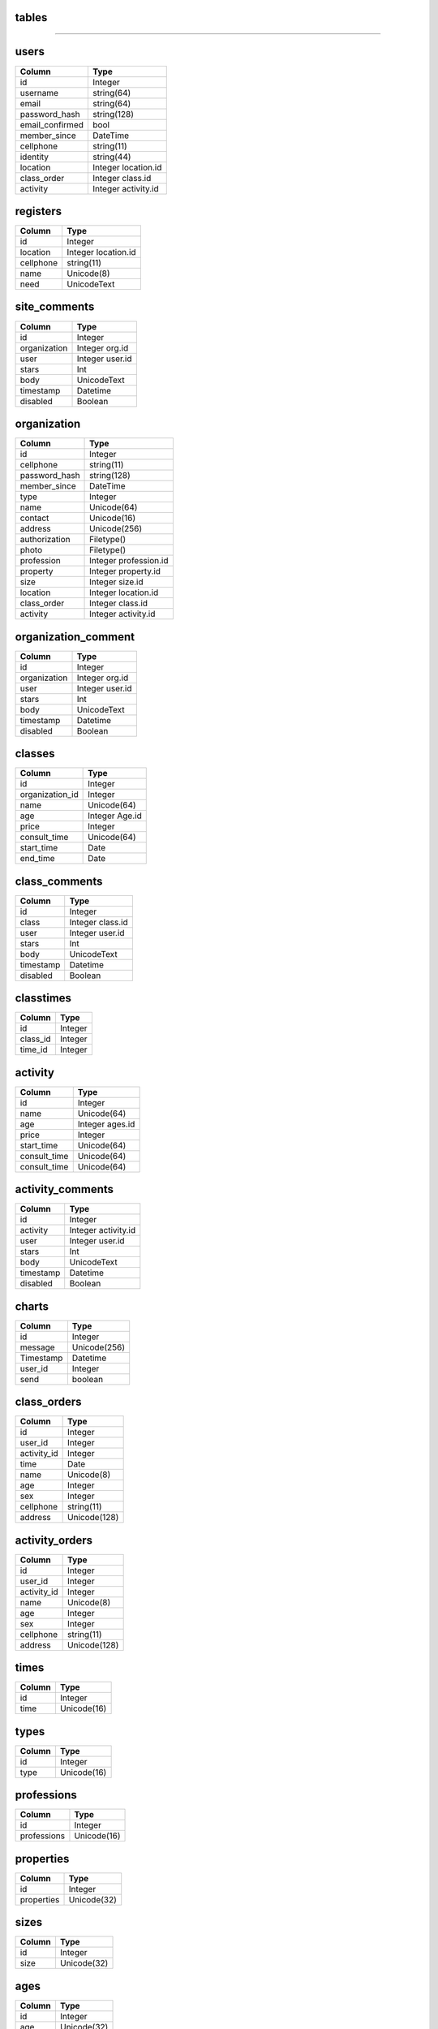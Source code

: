 tables
------
+------------------------+--------------------+-------------------+
| table                  | type               |usage              | 
+========================+====================+===================+
| users                  | Data               |个人用户数据         |
+------------------------+--------------------+-------------------+
| registers              | Data               |求学登记            |
+------------------------+--------------------+-------------------+
| site_comments          | Data               |网站留言            |
+------------------------+--------------------+-------------------+
| organizations          | Data               | 机构、学校数据      |
+------------------------+--------------------+-------------------+
| organization_comments  | Data               |机构评论            |
+------------------------+--------------------+-------------------+
| classes                | Data               |课程                |
+------------------------+--------------------+-------------------+
| class_comments         | Data               |课程评价            |
+------------------------+--------------------+-------------------+
| classtimes             | association        |课程与时间对应       |
+------------------------+--------------------+-------------------+
| activities             | Data               |活动                |
+------------------------+--------------------+-------------------+
| activity_comments      | Data               |活动评价            |
+------------------------+--------------------+-------------------+
| charts                 | Data               |聊天               |
+------------------------+--------------------+-------------------+
| class_orders           | Data               |课程订单            |
+------------------------+--------------------+-------------------+
| activity_orders        | Data               |活动订单            |
+------------------------+--------------------+-------------------+
| times                  | Helper             |上课时间            |
+------------------------+--------------------+-------------------+
| types                  | Helper             |机构类型            |
+------------------------+--------------------+-------------------+
| professions            | Helper             |机构行业            |
+------------------------+--------------------+-------------------+
| properties             | Helper             |机构类别            |
+------------------------+--------------------+-------------------+
| sizes                  | Helper             |机构规模            |
+------------------------+--------------------+-------------------+
| ages                   | Helper             |活动课程适用年龄     |  
+------------------------+--------------------+-------------------+
| locations              | Helper             |城市区域            |
+------------------------+--------------------+-------------------+

------------------

users
-----

+-----------------+----------------------+
| Column          | Type                 | 
+=================+======================+
| id              | Integer              | 
+-----------------+----------------------+ 
| username        | string(64)           | 
+-----------------+----------------------+ 
| email           | string(64)           | 
+-----------------+----------------------+
| password_hash   | string(128)          | 
+-----------------+----------------------+
| email_confirmed | bool                 | 
+-----------------+----------------------+
| member_since    | DateTime             | 
+-----------------+----------------------+
| cellphone       | string(11)           | 
+-----------------+----------------------+
| identity        | string(44)           | 
+-----------------+----------------------+
| location        | Integer location.id  | 
+-----------------+----------------------+
| class_order     | Integer  class.id    | 
+-----------------+----------------------+
| activity        | Integer activity.id  | 
+-----------------+----------------------+


registers
---------

+-----------------+--------------------+
| Column          | Type               | 
+=================+====================+
| id              | Integer            | 
+-----------------+--------------------+ 
| location        | Integer location.id| 
+-----------------+--------------------+
| cellphone       | string(11)         | 
+-----------------+--------------------+
| name            | Unicode(8)         | 
+-----------------+--------------------+ 
| need            | UnicodeText        | 
+-----------------+--------------------+

site_comments
-------------

+-----------------+--------------------+
| Column          | Type               | 
+=================+====================+
| id              | Integer            | 
+-----------------+--------------------+
| organization    | Integer  org.id    | 
+-----------------+--------------------+
| user            | Integer  user.id   | 
+-----------------+--------------------+
| stars           | Int                | 
+-----------------+--------------------+
| body            | UnicodeText        | 
+-----------------+--------------------+
| timestamp       | Datetime           | 
+-----------------+--------------------+
| disabled        | Boolean            | 
+-----------------+--------------------+

organization
------------

+-----------------+-------------------------+
| Column          | Type                    | 
+=================+=========================+
| id              | Integer                 | 
+-----------------+-------------------------+
| cellphone       | string(11)              | 
+-----------------+-------------------------+
| password_hash   | string(128)             | 
+-----------------+-------------------------+
| member_since    | DateTime                | 
+-----------------+-------------------------+
| type            | Integer                 | 
+-----------------+-------------------------+
| name            | Unicode(64)             | 
+-----------------+-------------------------+ 
| contact         | Unicode(16)             | 
+-----------------+-------------------------+ 
| address         | Unicode(256)            | 
+-----------------+-------------------------+ 
| authorization   | Filetype()              | 
+-----------------+-------------------------+ 
| photo           | Filetype()              | 
+-----------------+-------------------------+ 
| profession      | Integer  profession.id  | 
+-----------------+-------------------------+
| property        | Integer   property.id   | 
+-----------------+-------------------------+
| size            | Integer   size.id       | 
+-----------------+-------------------------+
| location        | Integer location.id     | 
+-----------------+-------------------------+
| class_order     | Integer class.id        | 
+-----------------+-------------------------+
| activity        | Integer   activity.id   | 
+-----------------+-------------------------+

organization_comment
--------------------
+-----------------+--------------------+
| Column          | Type               | 
+=================+====================+
| id              | Integer            | 
+-----------------+--------------------+
| organization    | Integer org.id     | 
+-----------------+--------------------+
| user            | Integer  user.id   | 
+-----------------+--------------------+
| stars           | Int                | 
+-----------------+--------------------+
| body            | UnicodeText        | 
+-----------------+--------------------+
| timestamp       | Datetime           | 
+-----------------+--------------------+
| disabled        | Boolean            | 
+-----------------+--------------------+

classes
-------
+-----------------+--------------------+
| Column          | Type               | 
+=================+====================+
| id              | Integer            | 
+-----------------+--------------------+
| organization_id | Integer            | 
+-----------------+--------------------+
| name            | Unicode(64)        | 
+-----------------+--------------------+ 
| age             | Integer     Age.id | 
+-----------------+--------------------+ 
| price           | Integer            | 
+-----------------+--------------------+ 
| consult_time    | Unicode(64)        | 
+-----------------+--------------------+ 
| start_time      | Date               | 
+-----------------+--------------------+
| end_time        | Date               | 
+-----------------+--------------------+

class_comments
--------------
+-----------------+--------------------+
| Column          | Type               | 
+=================+====================+
| id              | Integer            | 
+-----------------+--------------------+
| class           | Integer  class.id  | 
+-----------------+--------------------+
| user            | Integer   user.id  | 
+-----------------+--------------------+
| stars           | Int                | 
+-----------------+--------------------+
| body            | UnicodeText        | 
+-----------------+--------------------+
| timestamp       | Datetime           | 
+-----------------+--------------------+
| disabled        | Boolean            | 
+-----------------+--------------------+


classtimes
----------
+-----------------+--------------------+
| Column          | Type               | 
+=================+====================+
| id              | Integer            | 
+-----------------+--------------------+
| class_id        | Integer            | 
+-----------------+--------------------+
| time_id         | Integer            | 
+-----------------+--------------------+

activity
--------
+-----------------+--------------------+
| Column          | Type               | 
+=================+====================+
| id              | Integer            | 
+-----------------+--------------------+
| name            | Unicode(64)        | 
+-----------------+--------------------+ 
| age             | Integer   ages.id  | 
+-----------------+--------------------+ 
| price           | Integer            | 
+-----------------+--------------------+ 
| start_time      | Unicode(64)        | 
+-----------------+--------------------+ 
| consult_time    | Unicode(64)        | 
+-----------------+--------------------+ 
| consult_time    | Unicode(64)        | 
+-----------------+--------------------+ 

activity_comments
-----------------
+-----------------+--------------------+
| Column          | Type               | 
+=================+====================+
| id              | Integer            | 
+-----------------+--------------------+
| activity        | Integer activity.id| 
+-----------------+--------------------+
| user            | Integer  user.id   | 
+-----------------+--------------------+
| stars           | Int                | 
+-----------------+--------------------+
| body            | UnicodeText        | 
+-----------------+--------------------+
| timestamp       | Datetime           | 
+-----------------+--------------------+
| disabled        | Boolean            | 
+-----------------+--------------------+

charts
------
+-----------------+--------------------+
| Column          | Type               | 
+=================+====================+
| id              | Integer            | 
+-----------------+--------------------+
| message         | Unicode(256)       | 
+-----------------+--------------------+
| Timestamp       | Datetime           | 
+-----------------+--------------------+
| user_id         | Integer            | 
+-----------------+--------------------+
| send            | boolean            | 
+-----------------+--------------------+

class_orders
------------
+-----------------+--------------------+
| Column          | Type               | 
+=================+====================+
| id              | Integer            | 
+-----------------+--------------------+
| user_id         | Integer            | 
+-----------------+--------------------+
| activity_id     | Integer            | 
+-----------------+--------------------+
| time            | Date               | 
+-----------------+--------------------+
| name            | Unicode(8)         | 
+-----------------+--------------------+
| age             | Integer            | 
+-----------------+--------------------+
| sex             | Integer            | 
+-----------------+--------------------+
| cellphone       | string(11)         | 
+-----------------+--------------------+
| address         | Unicode(128)       | 
+-----------------+--------------------+

activity_orders
---------------
+-----------------+--------------------+
| Column          | Type               | 
+=================+====================+
| id              | Integer            | 
+-----------------+--------------------+
| user_id         | Integer            | 
+-----------------+--------------------+
| activity_id     | Integer            | 
+-----------------+--------------------+
| name            | Unicode(8)         | 
+-----------------+--------------------+
| age             | Integer            | 
+-----------------+--------------------+
| sex             | Integer            | 
+-----------------+--------------------+
| cellphone       | string(11)         | 
+-----------------+--------------------+
| address         | Unicode(128)       | 
+-----------------+--------------------+

times
-----
+-----------------+--------------------+
| Column          | Type               | 
+=================+====================+
| id              | Integer            | 
+-----------------+--------------------+
| time            | Unicode(16)        | 
+-----------------+--------------------+

types
-----
+-----------------+--------------------+
| Column          | Type               | 
+=================+====================+
| id              | Integer            | 
+-----------------+--------------------+
| type            | Unicode(16)        | 
+-----------------+--------------------+

professions
-----------
+-----------------+--------------------+
| Column          | Type               | 
+=================+====================+
| id              | Integer            | 
+-----------------+--------------------+
| professions     | Unicode(16)        | 
+-----------------+--------------------+

properties
----------
+-----------------+--------------------+
| Column          | Type               | 
+=================+====================+
| id              | Integer            | 
+-----------------+--------------------+
| properties      | Unicode(32)        | 
+-----------------+--------------------+

sizes
-----
+-----------------+--------------------+
| Column          | Type               | 
+=================+====================+
| id              | Integer            | 
+-----------------+--------------------+
| size            | Unicode(32)        | 
+-----------------+--------------------+

ages
----
+-----------------+--------------------+
| Column          | Type               | 
+=================+====================+
| id              | Integer            | 
+-----------------+--------------------+
| age             | Unicode(32)        | 
+-----------------+--------------------+

locations
---------
+-----------------+--------------------+
| Column          | Type               | 
+=================+====================+
| id              | Integer            | 
+-----------------+--------------------+ 
| city            | Unicode(4)         | 
+-----------------+--------------------+ 
| district        | Unicode(8)         | 
+-----------------+--------------------+
